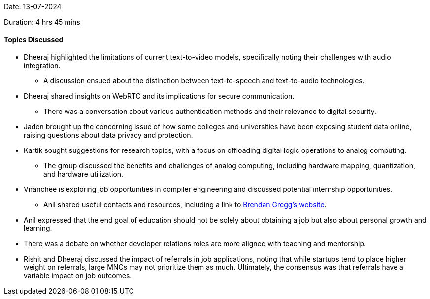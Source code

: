 Date: 13-07-2024

Duration: 4 hrs 45 mins

==== Topics Discussed

* Dheeraj highlighted the limitations of current text-to-video models, specifically noting their challenges with audio integration.
    ** A discussion ensued about the distinction between text-to-speech and text-to-audio technologies.
* Dheeraj shared insights on WebRTC and its implications for secure communication.
   ** There was a conversation about various authentication methods and their relevance to digital security.
* Jaden brought up the concerning issue of how some colleges and universities have been exposing student data online, raising questions about data privacy and protection.
* Kartik sought suggestions for research topics, with a focus on offloading digital logic operations to analog computing.
   ** The group discussed the benefits and challenges of analog computing, including hardware mapping, quantization, and hardware utilization.
* Viranchee is exploring job opportunities in compiler engineering and discussed potential internship opportunities.
   ** Anil shared useful contacts and resources, including a link to link:https://www.brendangregg.com[Brendan Gregg’s website^].
* Anil expressed that the end goal of education should not be solely about obtaining a job but also about personal growth and learning.
* There was a debate on whether developer relations roles are more aligned with teaching and mentorship.
* Rishit and Dheeraj discussed the impact of referrals in job applications, noting that while startups tend to place higher weight on referrals, large MNCs may not prioritize them as much. Ultimately, the consensus was that referrals have a variable impact on job outcomes.
